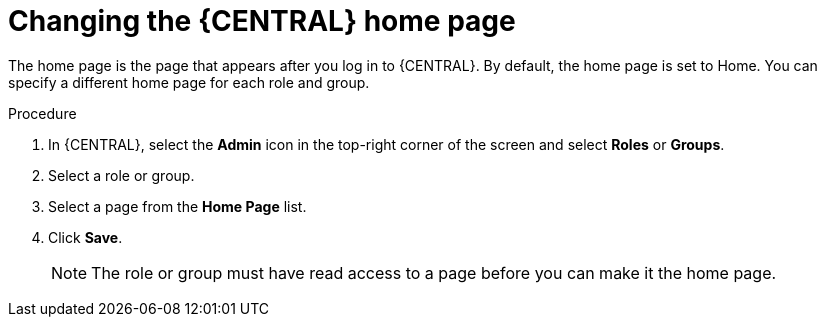 [id='business-central-settings-changing-home-proc_{context}']
= Changing the {CENTRAL} home page

The home page is the page that appears after you log in to {CENTRAL}. By default, the home page is set to Home. You can specify a different home page for each role and group.

.Procedure
. In {CENTRAL}, select the *Admin* icon in the top-right corner of the screen and select *Roles* or *Groups*.
. Select a role or group.
. Select a page from the *Home Page* list.
. Click *Save*.
+
[NOTE]
====
The role or group must have read access to a page before you can make it the home page.
====
